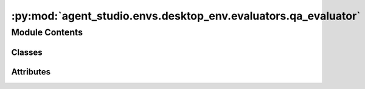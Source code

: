 :py:mod:`agent_studio.envs.desktop_env.evaluators.qa_evaluator`
===============================================================

.. py:module:: agent_studio.envs.desktop_env.evaluators.qa_evaluator


Module Contents
---------------

Classes
~~~~~~~

.. autoapisummary::

   agent_studio.envs.desktop_env.evaluators.qa_evaluator.QAEvaluator




Attributes
~~~~~~~~~~

.. autoapisummary::

   agent_studio.envs.desktop_env.evaluators.qa_evaluator.logger


.. py:data:: logger

   

.. py:class:: QAEvaluator(eval_procedure: list[dict[str, dict[str, Any]]], reset_procedure: list[dict[str, dict[str, Any]]])


   Bases: :py:obj:`agent_studio.envs.desktop_env.evaluators.evaluator.Evaluator`

   .. py:attribute:: name
      :type: str
      :value: 'qa'

      

   .. py:method:: string_match(response: str, answer: str) -> None



